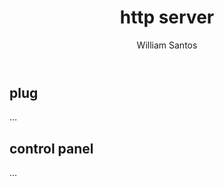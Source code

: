 #+TITLE:  http server
#+AUTHOR: William Santos
#+EMAIL:  w@wsantos.net

#+ID:               level4.server
#+LANGUAGE:         en
#+STARTUP:          showall
#+EXPORT_FILE_NAME: level4-http-server


** plug
...

** control panel
...
